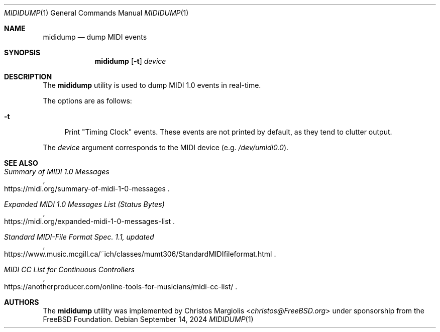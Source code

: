 .\"-
.\" SPDX-License-Identifier: BSD-2-Clause
.\"
.\" Copyright (c) 2024 The FreeBSD Foundation
.\"
.\" Portions of this software were developed by Christos Margiolis
.\" <christos@FreeBSD.org> under sponsorship from the FreeBSD Foundation.
.\"
.\" Redistribution and use in source and binary forms, with or without
.\" modification, are permitted provided that the following conditions
.\" are met:
.\" 1. Redistributions of source code must retain the above copyright
.\"    notice, this list of conditions and the following disclaimer.
.\" 2. Redistributions in binary form must reproduce the above copyright
.\"    notice, this list of conditions and the following disclaimer in the
.\"    documentation and/or other materials provided with the distribution.
.\"
.\" THIS SOFTWARE IS PROVIDED BY THE AUTHOR AND CONTRIBUTORS ``AS IS'' AND
.\" ANY EXPRESS OR IMPLIED WARRANTIES, INCLUDING, BUT NOT LIMITED TO, THE
.\" IMPLIED WARRANTIES OF MERCHANTABILITY AND FITNESS FOR A PARTICULAR PURPOSE
.\" ARE DISCLAIMED.  IN NO EVENT SHALL THE AUTHOR OR CONTRIBUTORS BE LIABLE
.\" FOR ANY DIRECT, INDIRECT, INCIDENTAL, SPECIAL, EXEMPLARY, OR CONSEQUENTIAL
.\" DAMAGES (INCLUDING, BUT NOT LIMITED TO, PROCUREMENT OF SUBSTITUTE GOODS
.\" OR SERVICES; LOSS OF USE, DATA, OR PROFITS; OR BUSINESS INTERRUPTION)
.\" HOWEVER CAUSED AND ON ANY THEORY OF LIABILITY, WHETHER IN CONTRACT, STRICT
.\" LIABILITY, OR TORT (INCLUDING NEGLIGENCE OR OTHERWISE) ARISING IN ANY WAY
.\" OUT OF THE USE OF THIS SOFTWARE, EVEN IF ADVISED OF THE POSSIBILITY OF
.\" SUCH DAMAGE.
.\"
.Dd September 14, 2024
.Dt MIDIDUMP 1
.Os
.Sh NAME
.Nm mididump
.Nd dump MIDI events
.Sh SYNOPSIS
.Nm
.Op Fl t
.Ar device
.Sh DESCRIPTION
The
.Nm
utility is used to dump MIDI 1.0 events in real-time.
.Pp
The options are as follows:
.Bl -tag -width "-t"
.It Fl t
Print "Timing Clock" events.
These events are not printed by default, as they tend to clutter output.
.El
.Pp
The
.Ar device
argument corresponds to the MIDI device (e.g.
.Pa /dev/umidi0.0 ) .
.Sh SEE ALSO
.Rs
.%T Summary of MIDI 1.0 Messages
.%U https://midi.org/summary-of-midi-1-0-messages
.Re
.Rs
.%T Expanded MIDI 1.0 Messages List (Status Bytes)
.%U https://midi.org/expanded-midi-1-0-messages-list
.Re
.Rs
.%T Standard MIDI-File Format Spec. 1.1, updated
.%U https://www.music.mcgill.ca/~ich/classes/mumt306/StandardMIDIfileformat.html
.Re
.Rs
.%T MIDI CC List for Continuous Controllers
.%U https://anotherproducer.com/online-tools-for-musicians/midi-cc-list/
.Re
.Sh AUTHORS
The
.Nm
utility was implemented by
.An Christos Margiolis Aq Mt christos@FreeBSD.org
under sponsorship from the
.Fx
Foundation.
